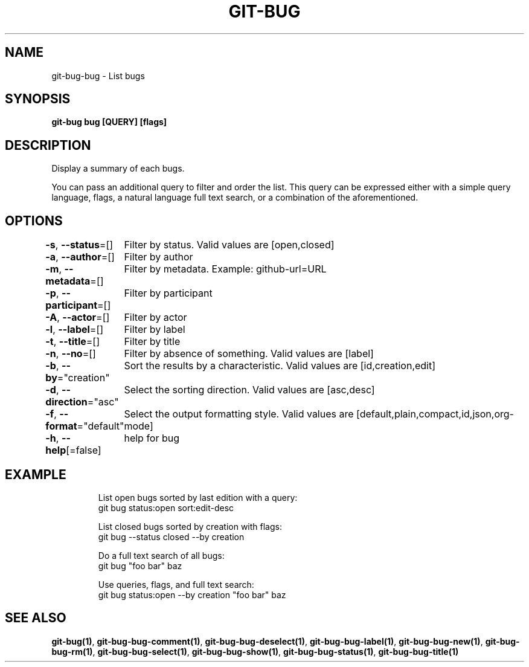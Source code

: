 .nh
.TH "GIT-BUG" "1" "Apr 2019" "Generated from git-bug's source code" ""

.SH NAME
.PP
git-bug-bug - List bugs


.SH SYNOPSIS
.PP
\fBgit-bug bug [QUERY] [flags]\fP


.SH DESCRIPTION
.PP
Display a summary of each bugs.

.PP
You can pass an additional query to filter and order the list. This query can be expressed either with a simple query language, flags, a natural language full text search, or a combination of the aforementioned.


.SH OPTIONS
.PP
\fB-s\fP, \fB--status\fP=[]
	Filter by status. Valid values are [open,closed]

.PP
\fB-a\fP, \fB--author\fP=[]
	Filter by author

.PP
\fB-m\fP, \fB--metadata\fP=[]
	Filter by metadata. Example: github-url=URL

.PP
\fB-p\fP, \fB--participant\fP=[]
	Filter by participant

.PP
\fB-A\fP, \fB--actor\fP=[]
	Filter by actor

.PP
\fB-l\fP, \fB--label\fP=[]
	Filter by label

.PP
\fB-t\fP, \fB--title\fP=[]
	Filter by title

.PP
\fB-n\fP, \fB--no\fP=[]
	Filter by absence of something. Valid values are [label]

.PP
\fB-b\fP, \fB--by\fP="creation"
	Sort the results by a characteristic. Valid values are [id,creation,edit]

.PP
\fB-d\fP, \fB--direction\fP="asc"
	Select the sorting direction. Valid values are [asc,desc]

.PP
\fB-f\fP, \fB--format\fP="default"
	Select the output formatting style. Valid values are [default,plain,compact,id,json,org-mode]

.PP
\fB-h\fP, \fB--help\fP[=false]
	help for bug


.SH EXAMPLE
.PP
.RS

.nf
List open bugs sorted by last edition with a query:
git bug status:open sort:edit-desc

List closed bugs sorted by creation with flags:
git bug --status closed --by creation

Do a full text search of all bugs:
git bug "foo bar" baz

Use queries, flags, and full text search:
git bug status:open --by creation "foo bar" baz


.fi
.RE


.SH SEE ALSO
.PP
\fBgit-bug(1)\fP, \fBgit-bug-bug-comment(1)\fP, \fBgit-bug-bug-deselect(1)\fP, \fBgit-bug-bug-label(1)\fP, \fBgit-bug-bug-new(1)\fP, \fBgit-bug-bug-rm(1)\fP, \fBgit-bug-bug-select(1)\fP, \fBgit-bug-bug-show(1)\fP, \fBgit-bug-bug-status(1)\fP, \fBgit-bug-bug-title(1)\fP

